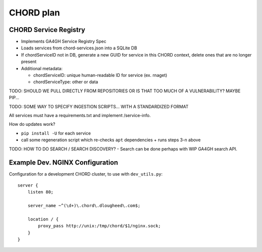 ==========
CHORD plan
==========

CHORD Service Registry
----------------------

* Implements GA4GH Service Registry Spec

* Loads services from chord-services.json into a SQLite DB

* If chordServiceID not in DB, generate a new GUID for service in this CHORD context, delete ones
  that are no longer present

* Additional metadata:

  * chordServiceID: unique human-readable ID for service (ex. rnaget)
  * chordServiceType: other or data

TODO: SHOULD WE PULL DIRECTLY FROM REPOSITORIES OR IS THAT TOO MUCH OF A VULNERABILITY? MAYBE PIP...

TODO: SOME WAY TO SPECIFY INGESTION SCRIPTS... WITH A STANDARDIZED FORMAT

All services must have a requirements.txt and implement /service-info.

How do updates work?

* ``pip install -U`` for each service
* call some regeneration script which re-checks ``apt`` dependencies + runs steps 3-n above

TODO: HOW TO DO SEARCH / SEARCH DISCOVERY? - Search can be done perhaps with WIP GA4GH search API.

Example Dev. NGINX Configuration
--------------------------------

Configuration for a development CHORD cluster, to use with ``dev_utils.py``::

    server {
        listen 80;

        server_name ~^(\d+)\.chord\.dlougheed\.com$;

        location / {
            proxy_pass http://unix:/tmp/chord/$1/nginx.sock;
        }
    }
